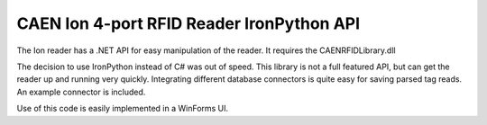 CAEN Ion 4-port RFID Reader IronPython API
==========================================

The Ion reader has a .NET API for easy manipulation of the reader.
It requires the CAENRFIDLibrary.dll

The decision to use IronPython instead of C# was out of speed. 
This library is not a full featured API, but can get the reader up and running very quickly. 
Integrating different database connectors is quite easy for saving parsed tag reads. An example connector is included.

Use of this code is easily implemented in a WinForms UI. 
